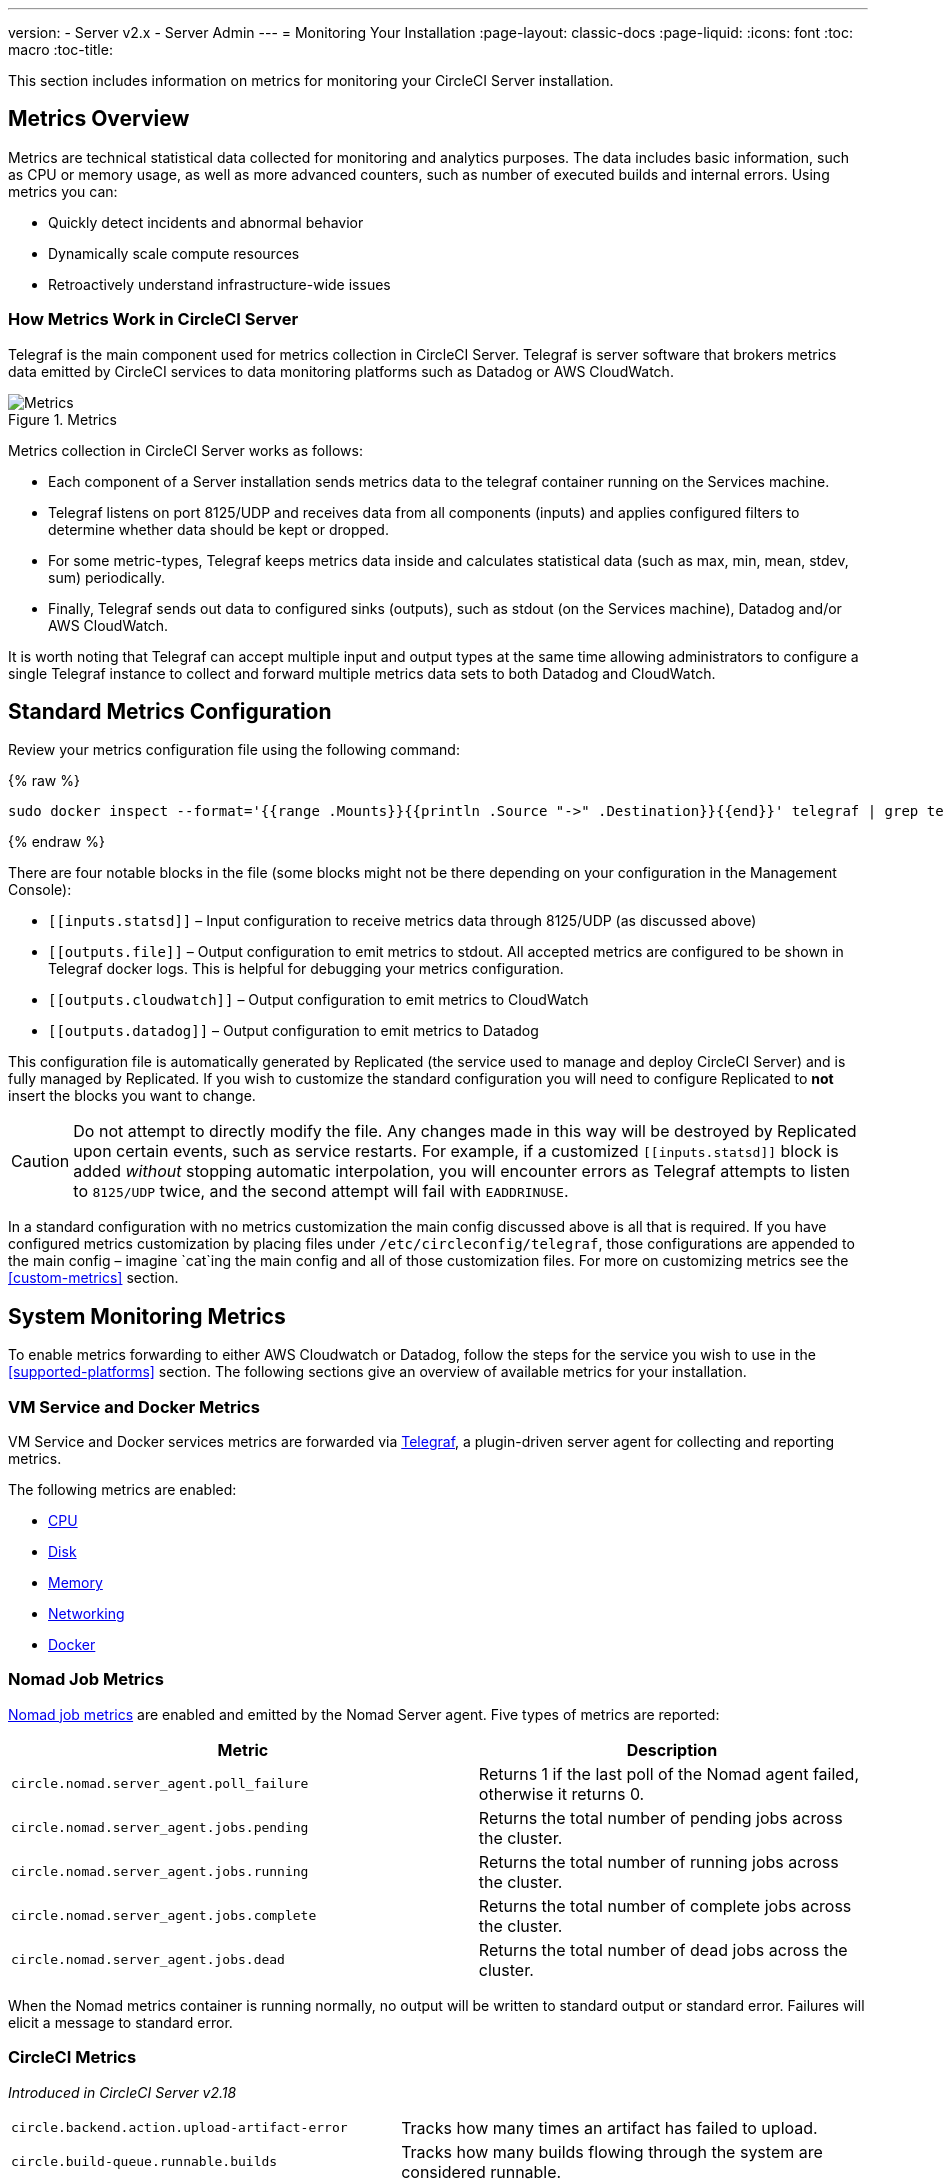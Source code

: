 ---
version:
- Server v2.x
- Server Admin
---
= Monitoring Your Installation
:page-layout: classic-docs
:page-liquid:
:icons: font
:toc: macro
:toc-title:

This section includes information on metrics for monitoring your CircleCI Server installation.

toc::[]

== Metrics Overview

Metrics are technical statistical data collected for monitoring and analytics purposes. The data includes basic information, such as CPU or memory usage, as well as more advanced counters, such as number of executed builds and internal errors. Using metrics you can:

* Quickly detect incidents and abnormal behavior
* Dynamically scale compute resources
* Retroactively understand infrastructure-wide issues

=== How Metrics Work in CircleCI Server

Telegraf is the main component used for metrics collection in CircleCI Server. Telegraf is server software that brokers metrics data emitted by CircleCI services to data monitoring platforms such as Datadog or AWS CloudWatch.

.Metrics
image::metrics.png[Metrics]

Metrics collection in CircleCI Server works as follows:

* Each component of a Server installation sends metrics data to the telegraf container running on the Services machine.
* Telegraf listens on port 8125/UDP and receives data from all components (inputs) and applies configured filters to determine whether data should be kept or dropped.
* For some metric-types, Telegraf keeps metrics data inside and calculates statistical data (such as max, min, mean, stdev, sum) periodically.
* Finally, Telegraf sends out data to configured sinks (outputs), such as stdout (on the Services machine), Datadog and/or AWS CloudWatch.

It is worth noting that Telegraf can accept multiple input and output types at the same time allowing administrators to configure a single Telegraf instance to collect and forward multiple metrics data sets to both Datadog and CloudWatch.

== Standard Metrics Configuration

Review your metrics configuration file using the following command:

ifndef::pdf[{% raw %}]
```sh
sudo docker inspect --format='{{range .Mounts}}{{println .Source "->" .Destination}}{{end}}' telegraf | grep telegraf.conf | awk '{ print $1 }' | xargs cat
```
ifndef::pdf[{% endraw %}]

There are four notable blocks in the file (some blocks might not be there depending on your configuration in the Management Console):

* `\[[inputs.statsd]]` – Input configuration to receive metrics data through 8125/UDP (as discussed above)
* `\[[outputs.file]]` – Output configuration to emit metrics to stdout. All accepted metrics are configured to be shown in Telegraf docker logs. This is helpful for debugging your metrics configuration.
* `\[[outputs.cloudwatch]]` – Output configuration to emit metrics to CloudWatch
* `\[[outputs.datadog]]` – Output configuration to emit metrics to Datadog

This configuration file is automatically generated by Replicated (the service used to manage and deploy CircleCI Server) and is fully managed by Replicated. If you wish to customize the standard configuration you will need to configure Replicated to **not** insert the blocks you want to change. 

CAUTION: Do not attempt to directly modify the file. Any changes made in this way will be destroyed by Replicated upon certain events, such as service restarts. For example, if a customized `\[[inputs.statsd]]` block is added _without_ stopping automatic interpolation, you will encounter errors as Telegraf attempts to listen to `8125/UDP` twice, and the second attempt will fail with `EADDRINUSE`.

In a standard configuration with no metrics customization the main config discussed above is all that is required. If you have configured metrics customization by placing files under `/etc/circleconfig/telegraf`, those configurations are appended to the main config – imagine `cat`ing the main config and all of those customization files. For more on customizing metrics see the <<custom-metrics>> section.

== System Monitoring Metrics

To enable metrics forwarding to either AWS Cloudwatch or Datadog, follow the steps for the service you wish to use in the <<supported-platforms>> section. The following sections give an overview of available metrics for your installation.

=== VM Service and Docker Metrics

VM Service and Docker services metrics are forwarded via https://github.com/influxdata/telegraf[Telegraf], a plugin-driven server agent for collecting and reporting metrics.

The following metrics are enabled:

* https://github.com/influxdata/telegraf/blob/master/plugins/inputs/cpu/README.md#cpu-time-measurements[CPU]
* https://github.com/influxdata/telegraf/blob/master/plugins/inputs/disk/README.md#metrics[Disk]
* https://github.com/influxdata/telegraf/blob/master/plugins/inputs/mem/README.md#metrics[Memory]
* https://github.com/influxdata/telegraf/blob/master/plugins/inputs/net/NET_README.md[Networking]
* https://github.com/influxdata/telegraf/tree/master/plugins/inputs/docker#metrics[Docker]

=== Nomad Job Metrics

https://www.nomadproject.io/docs/telemetry/metrics.html#job-metrics[Nomad job metrics] are enabled and emitted by the Nomad Server agent. Five types of metrics are reported:

[.table.table-striped]
[cols=2*, options="header", stripes=even]
[cols="6,5"]
|===
|Metric
|Description

|`circle.nomad.server_agent.poll_failure`
|Returns 1 if the last poll of the Nomad agent failed, otherwise it returns 0.

|`circle.nomad.server_agent.jobs.pending`
|Returns the total number of pending jobs across the cluster.

|`circle.nomad.server_agent.jobs.running`
|Returns the total number of running jobs across the cluster.

|`circle.nomad.server_agent.jobs.complete`
|Returns the total number of complete jobs across the cluster.

|`circle.nomad.server_agent.jobs.dead`
|Returns the total number of dead jobs across the cluster.
|===

When the Nomad metrics container is running normally, no output will be written to standard output or standard error. Failures will elicit a message to standard error.

=== CircleCI Metrics
_Introduced in CircleCI Server v2.18_

[.table.table-striped]
[cols=2*, stripes=even]
[cols="5,6"]
|===
| `circle.backend.action.upload-artifact-error`
| Tracks how many times an artifact has failed to upload.

| `circle.build-queue.runnable.builds`
| Tracks how many builds flowing through the system are considered runnable.

| `circle.dispatcher.find-containers-failed`
| Tracks how many 1.0 builds

| `circle.github.api_call`
| Tracks how many api calls CircleCI is making to github

| `circle.http.request`
| Tracks the response codes to CircleCi requests

| `circle.nomad.client_agent.*``
| Tracks nomad client metrics

| `circle.nomad.server_agent.*`
| Tracks how many nomad servers there are.

| `circle.run-queue.latency`
| Tracks how long it takes for a runnable build to be accepted.

| `circle.state.container-builder-ratio`
| Keeps track of how many containers exist per builder ( 1.0 only ).

| `circle.state.lxc-available`
| Tracks how many containers are available ( 1.0 only )

| `circle.state.lxc-reserved`
| Tracks how many containers are reserved/in use ( 1.0 only ).

| `circleci.cron-service.messaging.handle-message`
| Provides timing and counts for RabbitMQ messages processed by the `cron-service`

| `circleci.grpc-response`
| Tracks latency over the system grpc system calls.
|===

// There are a couple of nomad metrics in this table... they should maybe be moved to the section above? ^^

// Taken out of table until told otherwise
//| `Circle.vm-service.vm.assigned-vm`
// | Tracks how many vm’s are in use.

// | `Circle.vm-service.vms.delete.status`
// | Tracks how many vm’s we’re deleting at a given moment.

// | `Circle.vm-service.vms.get.status`
// | TBD (Tracks how many vm’s we have?)

// | `Circle.vm-service.vms.post.status`
// | TBD
<<<

== Supported Platforms

We have two built-in platforms for metrics and monitoring: AWS CloudWatch and DataDog. The sections below detail enabling and configuring each in turn.

=== AWS CloudWatch

To enable AWS CloudWatch complete the following:

1. Navigate to the settings page within your Management Console. You can use the following URL, substituting your CircleCI URL: `your-circleci-hostname.com:8800/settings#cloudwatch_metrics`.

2. Check Enabled under AWS CloudWatch Metrics to begin configuration.
+
.Enable Cloudwatch
image::metrics_aws_cloudwatch1.png[AWS CloudWatch]

==== AWS CloudWatch Configuration

There are two options for configuration:

* Use the IAM Instance Profile of the services box and configure your custom region and namespace.
+
.CloudWatch Region and Namespace
image::metrics_aws_cloudwatch2a.png[Configuration IAM]

* Alternatively, you may use your AWS Access Key and Secret Key along with your custom region and namespace.
+
.Access Key and Secret Key
image::metrics_aws_cloudwatch2b.png[Configuration Alt]

After saving you can *verify* that metrics are forwarding by going to your AWS CloudWatch console.

=== DataDog

To enable Datadog complete the following:

// 1. Disable Telegraf - at this time both Datadog and Telegraf require port 8125
. Navigate your Management Console Settings. You can use the following URL, substituting your CircleCI hostname: `your-circleci-hostname.com:8800/settings#datadog_metrics`

. Check Enabled under Datadog Metrics to begin configuration.
+
.Enable Datadog Metrics
image::metrics_datadog1.png[Enable DataDog]

. Enter your DataDog API Key. You can verify that metrics are forwarding by going to your DataDog metrics summary.
+
.Enter Datadog API key
image::metrics_datadog2.png[DataDog API Key]

== Custom Metrics

Custom Metrics using a Telegraf configuration file allows for more fine grained control than allowing Replicated to forward standard metrics to Datadog or AWS Cloudwatch.

The basic Server metrics configuration assumes fundamental use cases only. It might be beneficial to customize the way metrics are handled for your installation in the following ways:

* Forward metrics data to your preferred platform (e.g. your own InfluxDB instance)
* Monitor additional metrics in order to detect specific events
* Reduce the number of metrics sent to data analysis platforms (to reduce gross operation costs)

=== 1. Disable Standard Metrics Setup

Disable Replicated's interpolation of the Telegraf configuration to fully customize [[inputs.statsd]] and outputs:

. Open the Management Console.
. On the **Settings** page, go to **Custom Metrics** section and enable the "Use custom telegraf metrics" option.
+
.Custom Metrics
image::custom_metrics.png[Custom Metrics]
. Scroll down to save the change and restart services.

NOTE: There will be a downtime along with a service restart. After disabling it you will have to manually configure outputs to Datadog and/or CloudWatch, regardless of configurations on Replicated.

=== 2. Create your Customized Config

Now you are ready to do anything Telegraf supports! All you need to provide is a valid Telegraf config file.

. SSH into the Services machine
. Add the following to `/etc/circleconfig/telegraf/statsd.conf`
+
```
[[inputs.statsd]]
        service_address = ":8125"
        parse_data_dog_tags = true
        metric_separator = "."
        namepass = []
```
. Under `namepass` add any metrics you wish to receive, the example below shows choosing to configure just the first 4 from the list above. (See below for some additional example configs):
+
```
[[inputs.statsd]]
        service_address = ":8125"
        parse_data_dog_tags = true
        metric_separator = "."
        namepass = [
            "circle.backend.action.upload-artifact-error",
            "circle.build-queue.runnable.builds",
            "circle.dispatcher.find-containers-failed",
            "circle.github.api_call"
          ]
```
. Restart the telegraf container by running: `sudo docker restart telegraf`

NOTE: See the https://github.com/influxdata/telegraf/blob/master/README.md[Telegraf README] for further config syntax details.

[discrete]
==== Sample Telegraph Configuration

[discrete]
===== Scenario 1: Record standard metrics to two InfluxDB instances

The example below records default metrics to two InfluxDB instances: One is your on-premises InfluxDB server (`your-influx-db-instance.example.com`), and the other is https://cloud2.influxdata.com/[InfluxDB Cloud 2].

```
[[inputs.statsd]]
  service_address = ":8125"
  parse_data_dog_tags = true
  metric_separator = "."
  namepass = [
    "circle.backend.action.upload-artifact-error",
    "circle.build-queue.runnable.builds",
    "circle.dispatcher.find-containers-failed",
    "circle.github.api_call",
    "circle.http.request",
    "circle.nomad.client_agent.*",
    "circle.nomad.server_agent.*",
    "circle.run-queue.latency",
    "circle.state.container-builder-ratio",
    "circle.state.lxc-available",
    "circle.state.lxc-reserved",
    "circle.vm-service.vm.assigned-vm",
    "circle.vm-service.vms.delete.status",
    "circle.vm-service.vms.get.status",
    "circle.vm-service.vms.post.status",
    "circleci.cron-service.messaging.handle-message",
    "circleci.grpc-response"
  ]

[[outputs.influxdb]]
  url = "http://your-influx-db-instance.example.com:8086"
  database = "circleci"

[[outputs.influxdb_v2]]
  urls = ["https://us-central1-1.gcp.cloud2.influxdata.com"]
  token = "YOUR_TOKEN_HERE"
  organization = "circle@example.com"
  bucket = "circleci"
```

[discrete]
===== Scenario 2: Record all metrics to Datadog

The standard configuration handles only selected metrics, and there are many metrics discarded by Telegraf. If you want to receive this discarded, sophisticated data, such as JVM stats and per-container CPU usage, you can keep all received metrics by removing namepass filter. This example also illustrates how to configure metrics emission to Datadog. As discussed above, you need manual configuration for outputs to Datadog regardless of configurations on Replicated.

CAUTION: This scenario leads to very large amounts of data.

```
[[inputs.statsd]]
  service_address = ":8125"
  parse_data_dog_tags = true
  metric_separator = "."

[[outputs.datadog]]
  apikey = 'YOUR_API_KEY_HERE'
```

[discrete]
===== Scenario 3: Send limited metrics to CloudWatch

AWS charges fees for CloudWatch per series of scalar (i.e. at the level of "mean" or "sum"). Since multiple fields (e.g. mean, max, min and sum) are calculated for each metrics key (e.g. `circle.run-queue.latency`) and some fields can be redundant, you might want to select which fields are sent to CloudWatch. This can be achieved by configuring `\[[outputs.cloudwatch]]` with `fieldpass`. You also may declare `\[[outputs.cloudwatch]]` multiple times to pick up multiple metrics, as illustrated below.

```
[[inputs.statsd]]
  # Accept all metrics at input level to 1) enable output configurations without thinking of inputs, and to 2) dump discarded metrics to stdout just in case.
  service_address = ":8125"
  parse_data_dog_tags = true
  metric_separator = "."

[[outputs.cloudwatch]]
    # Fill in these two variables if you need to access CloudWatch with an IAM User, not an IAM Role attached to your Services box
    # access_key = 'ACCESS'
    # secret_key = 'SECRET'

    # Specify region for CloudWatch
    region = 'ap-northeast-1'
    # Specify namespace for easier monitoring
    namespace = 'my-circleci-server'

    # Name of metrics key to record
    namepass = ['circle.run-queue.latency']
    # Name of metrics field to record; key and field are delimited by an underscore (_)
    fieldpass = ['mean']

[[outputs.cloudwatch]]
    # Outputs can be specified multiple times.

    # Fill in these two variables if you need to access CloudWatch with an IAM User, not an IAM Role attached to your Services box
    # access_key = 'ACCESS'
    # secret_key = 'SECRET'

    # Specify region for CloudWatch
    region = 'ap-northeast-1'
    # Specify namespace for easier monitoring
    namespace = 'my-circleci-server'

    # Name of metrics key to record
    namepass = ['mem']
    # Name of metrics field to record; key and field are delimited by an underscore (_)
    fieldpass = ['available_percent']
```

== Additional Tips

You may check the logs by running `docker logs -f telegraf` to confirm your output provider (e.g. influx) is listed in the configured outputs. Additionally, if you would like to ensure that all metrics in an installation are tagged against an environment you could place the following code in your config:

```yaml
[global_tags]
Env="<staging-circleci>"
```

Please see the InfluxDB https://github.com/influxdata/influxdb#installation[documentation] for default and advanced installation steps.

CAUTION: Any changes to the config will require a restart of the CircleCI application which will require downtime.

// Extra Metics info not currently included
////
### Datadog Dashboard Configuration

This section shows you how to set up a Datadog dashboard for CircleCI metrics. We also provide descriptions of the metrics we currently support.

NOTE: CircleCI metrics are subject to change. The names of individual metrics may change, as well as their scope and monitoring options. Any changes will take place along with our usual release cycle and will be flagged up in our Changelog**

\newpage

#### The dashboard

Below is an image of our Datadog dashboard showing graphs for Make Workflow, Run queue, Time to complete Workflow, Count of Workflows completed by Status, and Build Service Latency.

![DataDog Dashboard](images/datadog-0.png)

#### JSON dashboard creation

The following JSON is for the dashboard shown above. You can use this to build the dashboard for your CircleCI Server installation:

\pagebreak

\tiny

```
{
   "notify_list":null,
   "description":"created by support@circleci.com",
   "template_variables":[

   ],
   "is_read_only":false,
   "id":"b44-4vy-w6r",
   "title":"Critical Path: Jobs",
   "url":"/dashboard/b44-4vy-w6r/critical-path-customer-builds",
   "created_at":"2018-10-25T07:28:08.108516+00:00",
   "modified_at":"2019-03-19T08:54:28.109067+00:00",
   "author_handle":"paulrobinson@circleci.com",
   "widgets":[
      {
         "definition":{
            "requests":[
               {
                  "q":"max:workflows_conductor.messaging.make_workflow.time_since_push.avg{*}",
                  "style":{
                     "line_width":"normal",
                     "palette":"warm",
                     "line_type":"solid"
                  },
                  "display_type":"line"
               },
               {
                  "q":"max:workflows_conductor.messaging.make_workflow.time_since_push.median{*}",
                  "style":{
                     "line_width":"normal",
                     "palette":"cool",
                     "line_type":"solid"
                  },
                  "display_type":"area"
               }
            ],
            "type":"timeseries",
            "title":"Make Workflow: Time since push (mean/median) (ms)"
         },
         "id":380774989
      },
      {
         "definition":{
            "requests":[
               {
                  "q":"max:workflows_conductor.messaging.make_workflow.time_since_push.95percentile{*}",
                  "style":{
                     "line_width":"normal",
                     "palette":"dog_classic",
                     "line_type":"solid"
                  },
                  "display_type":"line"
               }
            ],
            "type":"timeseries",
            "title":"Make Workflow: Time since push (95th percentile - ms)"
         },
         "id":395803486
      },
      {
         "definition":{
            "requests":[
               {
                  "q":"avg:circle.run_queue.latency.avg{platform:picard}",
                  "style":{
                     "line_width":"normal",
                     "palette":"dog_classic",
                     "line_type":"solid"
                  },
                  "display_type":"line"
               }
            ],
            "type":"timeseries",
            "title":"Run queue: Time to job started (avg) ms"
         },
         "id":381397080
      },
      {
         "definition":{
            "requests":[
               {
                  "q":"max:workflows_conductor.execute_workflow.time_to_complete.avg{*} by {status}",
                  "style":{
                     "line_width":"normal",
                     "palette":"dog_classic",
                     "line_type":"solid"
                  },
                  "display_type":"area"
               },
               {
                  "q":"max:workflows_conductor.execute_workflow.time_to_complete.median{*} by {status}",
                  "style":{
                     "line_width":"normal",
                     "palette":"dog_classic",
                     "line_type":"solid"
                  },
                  "display_type":"line"
               }
            ],
            "yaxis":{
               "include_zero":false
            },
            "type":"timeseries",
            "title":"Time to complete workflow Mean/Median in ms (Success/Failure/Error)"
         },
         "id":395476806
      },
      {
         "definition":{
            "requests":[
               {
                  "q":"max:workflows_conductor.execute_workflow.time_to_complete.95percentile{*} by {status}",
                  "style":{
                     "line_width":"normal",
                     "palette":"dog_classic",
                     "line_type":"solid"
                  },
                  "display_type":"line"
               }
            ],
            "yaxis":{
               "include_zero":false
            },
            "type":"timeseries",
            "title":"Time to complete workflow 95th percentile ms (Success/Failure/Error)"
         },
         "id":395804031
      },
      {
         "definition":{
            "requests":[
               {
                  "q":"max:workflows_conductor.execute_workflow.time_to_complete.count{*} by {status}.as_count()",
                  "style":{
                     "line_width":"normal",
                     "palette":"dog_classic",
                     "line_type":"solid"
                  },
                  "display_type":"line"
               }
            ],
            "type":"timeseries",
            "title":"Count of workflows completed by Status"
         },
         "id":393871870
      },
      {
         "definition":{
            "requests":[
               {
                  "q":"max:builds_service.service.process_build.max{*}.rollup(max)",
                  "style":{
                     "line_width":"normal",
                     "palette":"dog_classic",
                     "line_type":"solid"
                  },
                  "display_type":"line"
               },
               {
                  "q":"avg:builds_service.service.process_build.median{*}.rollup(avg)",
                  "style":{
                     "line_width":"normal",
                     "palette":"dog_classic",
                     "line_type":"solid"
                  },
                  "display_type":"line"
               }
            ],
            "type":"timeseries",
            "title":"Build Service Latency (time to process a build)"
         },
         "id":3833057922780384
      }
   ],
   "layout_type":"ordered"
}
```

\normalsize

#### The Metrics

Following are descriptions of the specific metrics related to workflows, followed by dashboard screengrabs with those metrics highlighted:

`workflows_conductor.messaging.make_workflow.time_since_push.avg` (gauge)

* Average time from a trigger (GitHub hook) entering CircleCI and the workflow being created, shown in milliseconds.

<!--- `workflows_conductor.execute_workflow.time_to_complete.median` (gauge): Median time to execute a workflow, shown in milliseconds.--->

<!--`workflows_conductor.execute_workflow.time_to_complete.avg` (gauge)

* Average time to execute a workflow, shown in milliseconds.

![workflows_conductor.messaging.make_workflow.time_since_push.avg (gauge) Average time to make a workflow](images/datadog-1.png)

<!---![workflows_conductor.execute_workflow.time_to_complete.median (gauge): Median time to execute a workflow, shown in milliseconds](images/datadog-2.png)--->

<!---[workflows_conductor.messaging.make_workflow.time_since_push.median (gauge): Median time to make a workflow, shown as millisecond](images/datadog-3.png)--->

<!--![workflows_conductor.execute_workflow.time_to_complete.avg (gauge): Average time to execute a workflow](images/datadog-4.png)

\pagebreak

## Monitoring Tasks

The following section describes actions to take when a threshold is exceeded for a monitored metric, for the Workflows, API-service, Nomad, or VM service.

### Workflows

#### Workflow message timing outliers

`workflows_conductor.engine_handler.messages.timing.95percentile`

**Notes/Actions**: This metric is a good indicator that work is proceeding in a timely manner. If timing threshold is exceeded, complete the following steps:

1. Check `workflows-conductor` logs. If logging isn't happening, restart.
2. Check for exceptions from the workflows-conductor containers.

#### Number of messages received

`workflows_conductor.engine_handler.messages.timing.count`

**Notes/Actions**: This metric is a good indicator that work is flowing through the system. If message count drops to zero, complete the following steps:

1. Restart the `workflows-conductor` container
2. Check `workflows-conductor` logs. If logging isn't happening, restart
3. Check Github webhooks are being recieved to trigger jobs
4. Check for exceptions from `workflows-conductor` or `frontend` containers

#### Average time taken for Workflows to complete

`workflows_conductor.execute_workflow.time_to_complete.avg`

**Notes/Actions**: Some variation here is expected due to fluctuations in job and usage queue times. If threshold is exceeded, complete the following steps:

1. Check `workflows-conductor` logs. If logging isn't happening, restart.
2. Check `domain-service` logs. If logging isn't happening, restart.
3. Check `contexts-service` logs. If logging isn't happening, restart.
4. Check `permissions-service` logs. If logging isn't happening, restart.
5. Check for exceptions from `workflows-conductor`, `domain-service`, `contexts-service` and `permissions-service` containers.

<!--- `workflows_conductor.execute_workflow.time_to_complete.median`
Indicates TBD, if threshold is exceeded, complete the following steps:
1. TBD
2. TBD
3. TBD--->

<!--#### Workflows conductor memory used

`jvm.memory.total.used`

**Tag filter**: `service:workflows-conductor`

**Notes/Actions**: Indicates the amount of memory used by the Workflows Conductor service. If threshold is exceeded restart the `workflows-conductor`

\pagebreak

### API-service

The following metrics can be inspected to get diagnostic information on how the API service is running.

#### Average API response time

`backplane.ring.http_request.avg`

**Tag filter**: `service:api-service`

**Notes/ Actions**: Indicates the average response time from the API is increasing.

#### Number of API requests

`backplane.ring.http_request.count`

**Tag filter**: `service:api-service`

**Notes/Actions**: Indicates a high number of API requests.

#### Maximum time to return an API response

`backplane.ring.http_request.max`

**Tag filter**: `service:api-service`

#### Slow API response speed

`backplane.ring.http_request.95percentile`

**Tag filter**: `service:api-service`

#### Number of active threads in the JVM

`jvm.thread.count`

**Tag filter**: `service:api-service`

**Notes/Actions**: If this count goes above 1000, set `DOMAIN_SERVICE_REFRESH_USERS` environment variable to `false`.

#### GraphQL Resolver

`circleci.api_service.graphql.resolver.avg`

**Tag filter**: `service:api-service`

**Notes/Actions**: This metric can be split up using `type` tags to determine downstream service issues. If the threshold is exceeded across types, complete the following steps:

1. Take a thread dump of the api-service
2. Restart
3. Supply the thread dump with any tickets

If the slowdown is only for a subset of types, then inspect metrics for the corresponding service.

### Nomad

#### Average latency of builds in queue

`circle.run_queue.latency.avg`

**Notes/Actions**: Captures backup between CircleCI and Nomad. If threshold is exceeded, add additional capacity to Nomad or your VM pool.

## Monitor Settings

This section describes threshold settings for the Nomad, Domain, Workflows and VM Service to monitor common failure conditions and checks or corrective actions for each condition.

### Nomad

#### More than 10 recent jobs failed on {host}

`sum(last_10m):sum:build_agent.infra_failed{env:prod} by {host}.as_count() > 10`

**Notes/Actions**: This may indicate a bad host.

#### A number of builds are queued due to Nomad capacity

```
min(last_10m):avg:circle.run_queue.latency.avg /
{env:production,platform:picard} > 65000
```

**Notes/Actions**: Scale up the number of Nomad clients.

### Domain Service

#### Error rate increased

\footnotesize

```
avg(last_5m):default(sum:circle.domain_service.users.id.get.status{!status:200,!status:202}.as_count(), 0) /
default(sum:circle.domain_service.users.id.get.status{*}.as_count(), 0) >= 0.5
```
\normalsize

**Notes/Actions**: This might indicate problems with GitHub, check for exceptions in `domain-service` logs.

### Permissions Service

#### Error rate increased

\footnotesize

```
avg(last_5m):( default(sum:circle.permissions_service.permissions.get.status{status:500}.as_count(), 0)
+ default(sum:circle.permissions_service.permissions.get.status{status:502}.as_count(), 0)
+ default(sum:circle.permissions_service.permissions.get.status{status:503}.as_count(), 0)
+ default(sum:circle.permissions_service.permissions.get.status{status:504}.as_count(), 0) ) /
( default(sum:circle.permissions_service.permissions.get.status{status:200}.as_count(), 0)
+ default(sum:circle.permissions_service.permissions.get.status{status:202}.as_count(), 0) ) >= 0.2
```

\normalsize

**Notes/Actions**: This might indicate problems with `domain-service`, check for exceptions in `permissions-service` and `domain-service` logs.

### Workflows

#### gRPC error rate is elevated

```
avg(last_10m):sum:grpc_response.count /
{service:workflows-conductor,!status:ok}.as_count() /
sum:grpc_response.count{service:workflows-conductor}.as_count() > 0.2
```

**Notes/Actions**: Check for exceptions from `workflows-conductor`, `domain-service`, `contexts-service` and `permissions-service`.

#### No scheduled workflows have run in the last 5 minutes

```
sum(last_5m):sum:workflows_conductor.trigger.decision /
{decision:success}.as_count() < 1
```

**Notes/Actions**: Perform the following corrective actions:

1. Check `cron-service` logs. If logging isn't happening, restart.
2. Check for exceptions from `cron-service` and `workflows-conductor`.

### VM Service

#### VM service is responding with 5x errors
\footnotesize

```
sum(last_1m):sum:circle.vm_service.vms.get.status /
{status:500}.as_count() + /
sum:circle.vm_service.vms.get.status{status:503}.as_count() + /
sum:circle.vm_service.vms.get.status{status:504}.as_count() + /
sum:circle.vm_service.vms.post.status{status:500}.as_count() + /
sum:circle.vm_service.vms.post.status{status:504}.as_count() + /
sum:circle.vm_service.vms.delete.status{status:500}.as_count() + /
sum:circle.vm_service.vms.delete.status{status:503}.as_count() + /
sum:circle.vm_service.vms.delete.status{status:504}.as_count() > 3
```
\normalsize

**Notes/Actions**: Check VM service metrics to identify root cause.

#### Multiple VM service provisioning errors

```
sum(last_10m):sum:build_agent.machine.created.count /
{result:error} by {resource_class_id}.as_count() > 50
```

**Notes/Actions**: This may be indicative of an issue like rate-limiting.

#### VM machine provisioning taking too long
\footnotesize

```
avg(last_5m):avg:build_agent.machine.created.avg /
{result:succeeded,resource_class_id:l1.medium, /
!docker_layer_caching:true} > 180000
```

\normalsize

**Notes/Actions**: Check VM service metrics to look for potential problems (this monitor could also be related to disk IOPS contention).-->
////
